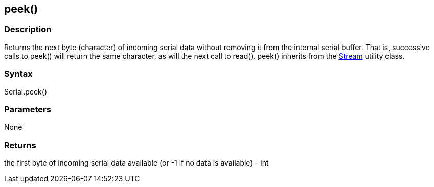 == peek() ==
=== Description ===
Returns the next byte (character) of incoming serial data without removing it from the internal serial buffer. That is, successive calls to peek() will return the same character, as will the next call to read(). peek() inherits from the link:../../stream[Stream] utility class.

 

=== Syntax ===
Serial.peek()

 

=== Parameters ===
None

 

=== Returns ===
the first byte of incoming serial data available (or -1 if no data is available) – int